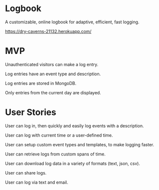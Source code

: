 * Logbook
A customizable, online logbook for adaptive, efficient, fast logging.

https://dry-caverns-21132.herokuapp.com/

* MVP
Unauthenticated visitors can make a log entry.

Log entries have an event type and description.

Log entries are stored in MongoDB.

Only entries from the current day are displayed.

* User Stories
User can log in, then quickly and easily log events with a description.

User can log with current time or a user-defined time.

User can setup custom event types and templates, to make logging faster.

User can retrieve logs from custom spans of time.

User can download log data in a variety of formats (text, json, csv).

User can share logs.

User can log via text and email.
